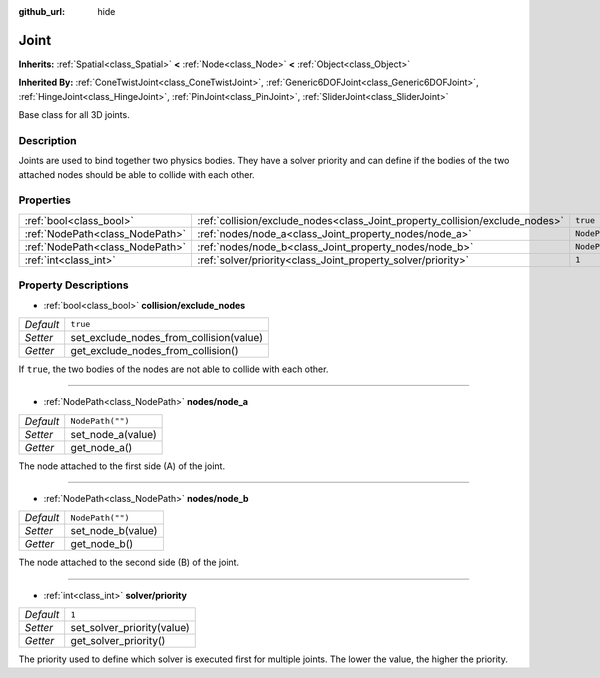 :github_url: hide

.. Generated automatically by RebelEngine/tools/scripts/rst_from_xml.py.. DO NOT EDIT THIS FILE, but the Joint.xml source instead.
.. The source is found in docs or modules/<name>/docs.

.. _class_Joint:

Joint
=====

**Inherits:** :ref:`Spatial<class_Spatial>` **<** :ref:`Node<class_Node>` **<** :ref:`Object<class_Object>`

**Inherited By:** :ref:`ConeTwistJoint<class_ConeTwistJoint>`, :ref:`Generic6DOFJoint<class_Generic6DOFJoint>`, :ref:`HingeJoint<class_HingeJoint>`, :ref:`PinJoint<class_PinJoint>`, :ref:`SliderJoint<class_SliderJoint>`

Base class for all 3D joints.

Description
-----------

Joints are used to bind together two physics bodies. They have a solver priority and can define if the bodies of the two attached nodes should be able to collide with each other.

Properties
----------

+---------------------------------+------------------------------------------------------------------------------+------------------+
| :ref:`bool<class_bool>`         | :ref:`collision/exclude_nodes<class_Joint_property_collision/exclude_nodes>` | ``true``         |
+---------------------------------+------------------------------------------------------------------------------+------------------+
| :ref:`NodePath<class_NodePath>` | :ref:`nodes/node_a<class_Joint_property_nodes/node_a>`                       | ``NodePath("")`` |
+---------------------------------+------------------------------------------------------------------------------+------------------+
| :ref:`NodePath<class_NodePath>` | :ref:`nodes/node_b<class_Joint_property_nodes/node_b>`                       | ``NodePath("")`` |
+---------------------------------+------------------------------------------------------------------------------+------------------+
| :ref:`int<class_int>`           | :ref:`solver/priority<class_Joint_property_solver/priority>`                 | ``1``            |
+---------------------------------+------------------------------------------------------------------------------+------------------+

Property Descriptions
---------------------

.. _class_Joint_property_collision/exclude_nodes:

- :ref:`bool<class_bool>` **collision/exclude_nodes**

+-----------+-----------------------------------------+
| *Default* | ``true``                                |
+-----------+-----------------------------------------+
| *Setter*  | set_exclude_nodes_from_collision(value) |
+-----------+-----------------------------------------+
| *Getter*  | get_exclude_nodes_from_collision()      |
+-----------+-----------------------------------------+

If ``true``, the two bodies of the nodes are not able to collide with each other.

----

.. _class_Joint_property_nodes/node_a:

- :ref:`NodePath<class_NodePath>` **nodes/node_a**

+-----------+-------------------+
| *Default* | ``NodePath("")``  |
+-----------+-------------------+
| *Setter*  | set_node_a(value) |
+-----------+-------------------+
| *Getter*  | get_node_a()      |
+-----------+-------------------+

The node attached to the first side (A) of the joint.

----

.. _class_Joint_property_nodes/node_b:

- :ref:`NodePath<class_NodePath>` **nodes/node_b**

+-----------+-------------------+
| *Default* | ``NodePath("")``  |
+-----------+-------------------+
| *Setter*  | set_node_b(value) |
+-----------+-------------------+
| *Getter*  | get_node_b()      |
+-----------+-------------------+

The node attached to the second side (B) of the joint.

----

.. _class_Joint_property_solver/priority:

- :ref:`int<class_int>` **solver/priority**

+-----------+----------------------------+
| *Default* | ``1``                      |
+-----------+----------------------------+
| *Setter*  | set_solver_priority(value) |
+-----------+----------------------------+
| *Getter*  | get_solver_priority()      |
+-----------+----------------------------+

The priority used to define which solver is executed first for multiple joints. The lower the value, the higher the priority.

.. |virtual| replace:: :abbr:`virtual (This method should typically be overridden by the user to have any effect.)`
.. |const| replace:: :abbr:`const (This method has no side effects. It doesn't modify any of the instance's member variables.)`
.. |vararg| replace:: :abbr:`vararg (This method accepts any number of arguments after the ones described here.)`
